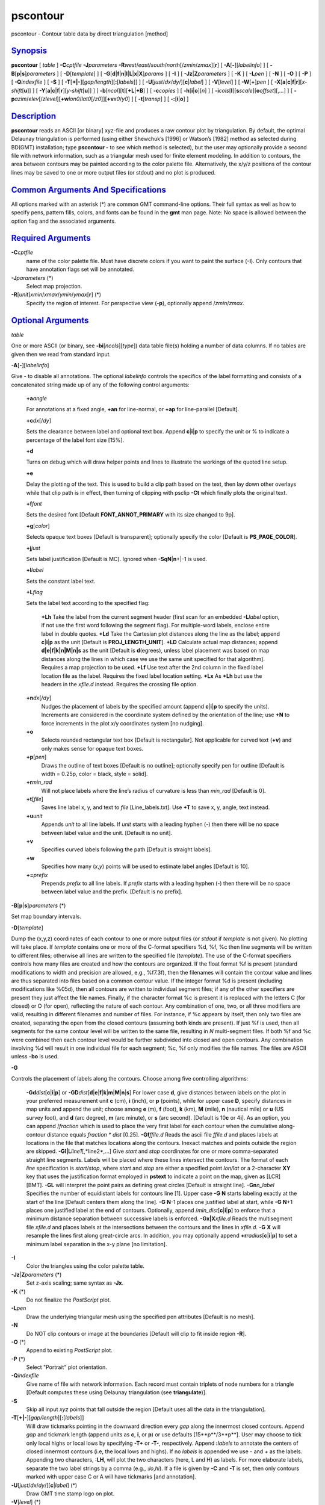 *********
pscontour
*********

pscontour - Contour table data by direct triangulation [method]

`Synopsis <#toc1>`_
-------------------

**pscontour** [ *table* ] **-C**\ *cptfile* **-J**\ *parameters*
**-R**\ *west*/*east*/*south*/*north*\ [/*zmin*/*zmax*][**r**\ ] [
**-A**\ [**-**\ ][*labelinfo*\ ] ] [
**-B**\ [**p**\ \|\ **s**]\ *parameters* ] [ **-D**\ [*template*\ ] ] [
**-G**\ [**d**\ \|\ **f**\ \|\ **n**\ \|\ **l**\ \|\ **L**\ \|\ **x**\ \|\ **X**]\ *params*
] [ **-I** ] [ **-Jz**\ \|\ **Z**\ *parameters* ] [ **-K** ] [
**-L**\ *pen* ] [ **-N** ] [ **-O** ] [ **-P** ] [ **-Q**\ *indexfile* ]
[ **-S** ] [ **-T**\ [**+\|-**\ ][*gap/length*\ ][\ **:**\ [*labels*\ ]]
] [ **-U**\ [*just*/*dx*/*dy*/][**c**\ \|\ *label*] ] [
**-V**\ [*level*\ ] ] [ **-W**\ [**+**\ ]\ *pen* ] [
**-X**\ [**a**\ \|\ **c**\ \|\ **f**\ \|\ **r**][\ *x-shift*\ [**u**\ ]]
] [
**-Y**\ [**a**\ \|\ **c**\ \|\ **f**\ \|\ **r**][\ *y-shift*\ [**u**\ ]]
] [ **-b**\ [*ncol*\ ][**t**\ ][\ **+L**\ \|\ **+B**] ] [
**-c**\ *copies* ] [ **-h**\ [**i**\ \|\ **o**][*n*\ ] ] [
**-i**\ *cols*\ [**l**\ ][\ **s**\ *scale*][\ **o**\ *offset*][,\ *...*]
] [
**-p**\ *azim*/*elev*\ [/*zlevel*][\ **+w**\ *lon0*/*lat0*\ [/*z0*]][\ **+v**\ *x0*/*y0*]
] [ **-t**\ [*transp*\ ] ] [ **-:**\ [**i**\ \|\ **o**] ]

`Description <#toc2>`_
----------------------

**pscontour** reads an ASCII [or binary] xyz-file and produces a raw
contour plot by triangulation. By default, the optimal Delaunay
triangulation is performed (using either Shewchuk’s [1996] or Watson’s
[1982] method as selected during BD(GMT) installation; type **pscontour
-** to see which method is selected), but the user may optionally
provide a second file with network information, such as a triangular
mesh used for finite element modeling. In addition to contours, the area
between contours may be painted according to the color palette file.
Alternatively, the x/y/z positions of the contour lines may be saved to
one or more output files (or stdout) and no plot is produced.

`Common Arguments And Specifications <#toc3>`_
----------------------------------------------

All options marked with an asterisk (\*) are common GMT command-line
options. Their full syntax as well as how to specify pens, pattern
fills, colors, and fonts can be found in the **gmt** man page. Note: No
space is allowed between the option flag and the associated arguments.

`Required Arguments <#toc4>`_
-----------------------------

**-C**\ *cptfile*
    name of the color palette file. Must have discrete colors if you
    want to paint the surface (**-I**). Only contours that have
    annotation flags set will be annotated.
**-J**\ *parameters* (\*)
    Select map projection.
**-R**\ [*unit*\ ]\ *xmin*/*xmax*/*ymin*/*ymax*\ [**r**\ ] (\*)
    Specify the region of interest.
    For perspective view (**-p**), optionally append /*zmin*/*zmax*.

`Optional Arguments <#toc5>`_
-----------------------------

*table*

One or more ASCII (or binary, see **-bi**\ [*ncols*\ ][*type*\ ]) data
table file(s) holding a number of data columns. If no tables are given
then we read from standard input.

**-A**\ [**-**\ ][*labelinfo*\ ]

Give - to disable all annotations. The optional *labelinfo* controls the
specifics of the label formatting and consists of a concatenated string
made up of any of the following control arguments:

    **+a**\ *angle*

    For annotations at a fixed angle, **+an** for line-normal, or
    **+ap** for line-parallel [Default].

    **+c**\ *dx*\ [/*dy*]

    Sets the clearance between label and optional text box. Append
    **c**\ \|\ **i**\ \|\ **p** to specify the unit or % to indicate a
    percentage of the label font size [15%].

    **+d**

    Turns on debug which will draw helper points and lines to illustrate
    the workings of the quoted line setup.

    **+e**

    Delay the plotting of the text. This is used to build a clip path
    based on the text, then lay down other overlays while that clip path
    is in effect, then turning of clipping with psclip **-Ct** which
    finally plots the original text.

    **+f**\ *font*

    Sets the desired font [Default **FONT\_ANNOT\_PRIMARY** with its
    size changed to 9p].

    **+g**\ [*color*\ ]

    Selects opaque text boxes [Default is transparent]; optionally
    specify the color [Default is **PS\_PAGE\_COLOR**].

    **+j**\ *just*

    Sets label justification [Default is MC]. Ignored when
    **-SqN**\ \|\ **n**\ +\|-1 is used.

    **+l**\ *label*

    Sets the constant label text.

    **+L**\ *flag*

    Sets the label text according to the specified flag:

        **+Lh**
        Take the label from the current segment header (first scan for
        an embedded **-L**\ *label* option, if not use the first word
        following the segment flag). For multiple-word labels, enclose
        entire label in double quotes.
        **+Ld**
        Take the Cartesian plot distances along the line as the label;
        append **c**\ \|\ **i**\ \|\ **p** as the unit [Default is
        **PROJ\_LENGTH\_UNIT**].
        **+LD**
        Calculate actual map distances; append
        **d\|e\|f\|k\|n\|M\|n\|s** as the unit [Default is
        **d**\ (egrees), unless label placement was based on map
        distances along the lines in which case we use the same unit
        specified for that algorithm]. Requires a map projection to be
        used.
        **+Lf**
        Use text after the 2nd column in the fixed label location file
        as the label. Requires the fixed label location setting.
        **+Lx**
        As **+Lh** but use the headers in the *xfile.d* instead.
        Requires the crossing file option.

    **+n**\ *dx*\ [/*dy*]
        Nudges the placement of labels by the specified amount (append
        **c**\ \|\ **i**\ \|\ **p** to specify the units). Increments
        are considered in the coordinate system defined by the
        orientation of the line; use **+N** to force increments in the
        plot x/y coordinates system [no nudging].
    **+o**
        Selects rounded rectangular text box [Default is rectangular].
        Not applicable for curved text (**+v**) and only makes sense for
        opaque text boxes.
    **+p**\ [*pen*\ ]
        Draws the outline of text boxes [Default is no outline];
        optionally specify pen for outline [Default is width = 0.25p,
        color = black, style = solid].
    **+r**\ *min\_rad*
        Will not place labels where the line’s radius of curvature is
        less than *min\_rad* [Default is 0].
    **+t**\ [*file*\ ]
        Saves line label x, y, and text to *file* [Line\_labels.txt].
        Use **+T** to save x, y, angle, text instead.
    **+u**\ *unit*
        Appends *unit* to all line labels. If *unit* starts with a
        leading hyphen (-) then there will be no space between label
        value and the unit. [Default is no unit].
    **+v**
        Specifies curved labels following the path [Default is straight
        labels].
    **+w**
        Specifies how many (*x*,\ *y*) points will be used to estimate
        label angles [Default is 10].
    **+=**\ *prefix*
        Prepends *prefix* to all line labels. If *prefix* starts with a
        leading hyphen (-) then there will be no space between label
        value and the prefix. [Default is no prefix].

**-B**\ [**p**\ \|\ **s**]\ *parameters* (\*)

Set map boundary intervals.

**-D**\ [*template*\ ]

Dump the (x,y,z) coordinates of each contour to one or more output files
(or *stdout* if *template* is not given). No plotting will take place.
If *template* contains one or more of the C-format specifiers %d, %f, %c
then line segments will be written to different files; otherwise all
lines are written to the specified file (*template*). The use of the
C-format specifiers controls how many files are created and how the
contours are organized. If the float format %f is present (standard
modifications to width and precision are allowed, e.g., %f7.3f), then
the filenames will contain the contour value and lines are thus
separated into files based on a common contour value. If the integer
format %d is present (including modifications like %05d), then all
contours are written to individual segment files; if any of the other
specifiers are present they just affect the file names. Finally, if the
character format %c is present it is replaced with the letters C (for
closed) or O (for open), reflecting the nature of each contour. Any
combination of one, two, or all three modifiers are valid, resulting in
different filenames and number of files. For instance, if %c appears by
itself, then only two files are created, separating the open from the
closed contours (assuming both kinds are present). If just %f is used,
then all segments for the same contour level will be written to the same
file, resulting in *N* multi-segment files. If both %f and %c were
combined then each contour level would be further subdivided into closed
and open contours. Any combination involving %d will result in one
individual file for each segment; %c, %f only modifies the file names.
The files are ASCII unless **-bo** is used.

**-G**

Controls the placement of labels along the contours. Choose among five
controlling algorithms:

    **-G**\ **d**\ *dist*\ [**c**\ \|\ **i**\ \|\ **p**] or
    **-G**\ **D**\ *dist*\ [**d**\ \|\ **e**\ \|\ **f**\ \|\ **k**\ \|\ **m**\ \|\ **M**\ \|\ **n**\ \|\ **s**]
    For lower case **d**, give distances between labels on the plot in
    your preferred measurement unit **c** (cm), **i** (inch), or **p**
    (points), while for upper case **D**, specify distances in map units
    and append the unit; choose among **e** (m), **f** (foot), **k**
    (km), **M** (mile), **n** (nautical mile) or **u** (US survey foot),
    and **d** (arc degree), **m** (arc minute), or **s** (arc second).
    [Default is 10\ **c** or 4\ **i**]. As an option, you can append
    /*fraction* which is used to place the very first label for each
    contour when the cumulative along-contour distance equals *fraction
    \* dist* [0.25].
    **-G**\ **f**\ *ffile.d*
    Reads the ascii file *ffile.d* and places labels at locations in the
    file that matches locations along the contours. Inexact matches and
    points outside the region are skipped.
    **-G**\ **l\|L**\ *line1*\ [,*line2*,...]
    Give *start* and *stop* coordinates for one or more comma-separated
    straight line segments. Labels will be placed where these lines
    intersect the contours. The format of each *line* specification is
    *start/stop*, where *start* and *stop* are either a specified point
    *lon/lat* or a 2-character **XY** key that uses the justification
    format employed in **pstext** to indicate a point on the map, given
    as [LCR][BMT]. **-G**\ **L** will interpret the point pairs as
    defining great circles [Default is straight line].
    **-G**\ **n**\ *n\_label*
    Specifies the number of equidistant labels for contours line [1].
    Upper case **-G** **N** starts labeling exactly at the start of the
    line [Default centers them along the line]. **-G** **N**-1 places
    one justified label at start, while **-G** **N**\ +1 places one
    justified label at the end of contours. Optionally, append
    /*min\_dist*\ [**c**\ \|\ **i**\ \|\ **p**] to enforce that a
    minimum distance separation between successive labels is enforced.
    **-G**\ **x\|X**\ *xfile.d*
    Reads the multisegment file *xfile.d* and places labels at the
    intersections between the contours and the lines in *xfile.d*.
    **-G** **X** will resample the lines first along great-circle arcs.
    In addition, you may optionally append
    **+r**\ *radius*\ [**c**\ \|\ **i**\ \|\ **p**] to set a minimum
    label separation in the x-y plane [no limitation].

**-I**
    Color the triangles using the color palette table.
**-Jz**\ \|\ **Z**\ *parameters* (\*)
    Set z-axis scaling; same syntax as **-Jx**.
**-K** (\*)
    Do not finalize the *PostScript* plot.
**-L**\ *pen*
    Draw the underlying triangular mesh using the specified pen
    attributes [Default is no mesh].
**-N**
    Do NOT clip contours or image at the boundaries [Default will clip
    to fit inside region **-R**].
**-O** (\*)
    Append to existing *PostScript* plot.
**-P** (\*)
    Select "Portrait" plot orientation.
**-Q**\ *indexfile*
    Give name of file with network information. Each record must contain
    triplets of node numbers for a triangle [Default computes these
    using Delaunay triangulation (see **triangulate**)].
**-S**
    Skip all input *xyz* points that fall outside the region [Default
    uses all the data in the triangulation].
**-T**\ [**+\|-**\ ][*gap/length*\ ][\ **:**\ [*labels*\ ]]
    Will draw tickmarks pointing in the downward direction every *gap*
    along the innermost closed contours. Append *gap* and tickmark
    length (append units as **c**, **i**, or **p**) or use defaults
    [15**p**/3**p**]. User may choose to tick only local highs or local
    lows by specifying **-T+** or **-T-**, respectively. Append
    **:**\ *labels* to annotate the centers of closed innermost contours
    (i.e, the local lows and highs). If no *labels* is appended we use -
    and + as the labels. Appending two characters, **:LH**, will plot
    the two characters (here, L and H) as labels. For more elaborate
    labels, separate the two label strings by a comma (e.g.,
    **:**\ *lo*,\ *hi*). If a file is given by **-C** and **-T** is set,
    then only contours marked with upper case C or A will have tickmarks
    [and annotation].
**-U**\ [*just*/*dx*/*dy*/][**c**\ \|\ *label*] (\*)
    Draw GMT time stamp logo on plot.
**-V**\ [*level*\ ] (\*)
    Select verbosity level [c].
**-W**\ [**+**\ ]\ *pen*
    Select contouring and set contour pen attributes. If the **+** flag
    is prepended then the color of the contour lines are taken from the
    cpt file (see **-C**). If the **-** flag is prepended then the color
    from the cpt file is applied both to the contours and the contour
    annotations.
**-X**\ [**a**\ \|\ **c**\ \|\ **f**\ \|\ **r**][\ *x-shift*\ [**u**\ ]]
**-Y**\ [**a**\ \|\ **c**\ \|\ **f**\ \|\ **r**][\ *y-shift*\ [**u**\ ]]
(\*)
    Shift plot origin.
**-bi**\ [*ncols*\ ][*type*\ ] (\*)
    Select binary input. [Default is 3 input columns]. Use 4-byte
    integer triplets for node ids (**-Q**).
**-bo**\ [*ncols*\ ][*type*\ ] (\*)
    Select binary output. [Default is 3 output columns].
**-c**\ *copies* (\*)
    Specify number of plot copies [Default is 1].
**-h**\ [**i**\ \|\ **o**][*n*\ ] (\*)
    Skip or produce header record(s).
**-i**\ *cols*\ [**l**\ ][\ **s**\ *scale*][\ **o**\ *offset*][,\ *...*](\*)
    Select input columns.
**-:**\ [**i**\ \|\ **o**] (\*)
    Swap 1st and 2nd column on input and/or output.
**-p**\ *azim*/*elev*\ [/*zlevel*][\ **+w**\ *lon0*/*lat0*\ [/*z0*]][\ **+v**\ *x0*/*y0*]
(\*)
    Select perspective view.
**-t**\ [*transp*\ ] (\*)
    Set PDF transparency level.
**-^** (\*)
    Print a short message about the syntax of the command, then exits.
**-?** (\*)
    Print a full usage (help) message, including the explanation of
    options, then exits.
**--version** (\*)
    Print GMT version and exit.
**--show-sharedir** (\*)
    Print full path to GMT share directory and exit.

`Examples <#toc6>`_
-------------------

To make a raw contour plot from the file topo.xyz and drawing the
contours (pen = 2) given in the color palette file topo.cpt on a Lambert
map at 0.5 inch/degree along the standard parallels 18 and 24, use

pscontour topo.xyz -R320/330/20/30 **-Jl**\ 18/24/0.5\ **i** -Ctopo.cpt
-W0.5p > topo.ps

To create a color *PostScript* plot of the numerical temperature
solution obtained on a triangular mesh whose node coordinates and
temperatures are stored in temp.xyz and mesh arrangement is given by the
file mesh.ijk, using the colors in temp.cpt, run

pscontour temp.xyz -R0/150/0/100 -Jx0.1i -Ctemp.cpt -G -W0.25p > temp.ps

`Bugs <#toc7>`_
---------------

Sometimes there will appear to be thin lines of the wrong color in the
image. This is a round-off problem which may be remedied by using a
higher value of **PS\_DPI** in the **gmt.conf** file.

To save the triangulated 100-m contour lines in topo.txt and separate
them into multisegment files (one for each contour level), try

pscontour topo.txt -C100 -Dcontours\_%.0f.txt

`See Also <#toc8>`_
-------------------

`*gmt*\ (1) <gmt.html>`_ , `*gmt.conf*\ (5) <gmt.conf.html>`_ ,
`*gmtcolors*\ (5) <gmtcolors.html>`_ ,
`*grdcontour*\ (1) <grdcontour.html>`_ ,
`*grdimage*\ (1) <grdimage.html>`_ ,
`*nearneighbor*\ (1) <nearneighbor.html>`_ ,
`*psbasemap*\ (1) <psbasemap.html>`_ , `*psscale*\ (1) <psscale.html>`_
, `*surface*\ (1) <surface.html>`_ ,
`*triangulate*\ (1) <triangulate.html>`_

`References <#toc9>`_
---------------------

Watson, D. F., 1982, Acord: Automatic contouring of raw data, *Comp. &
Geosci.*, **8**, 97-101.

Shewchuk, J. R., 1996, Triangle: Engineering a 2D Quality Mesh Generator
and Delaunay Triangulator, First Workshop on Applied Computational
Geometry (Philadelphia, PA), 124-133, ACM, May 1996.

www.cs.cmu.edu/~quake/triangle.html
